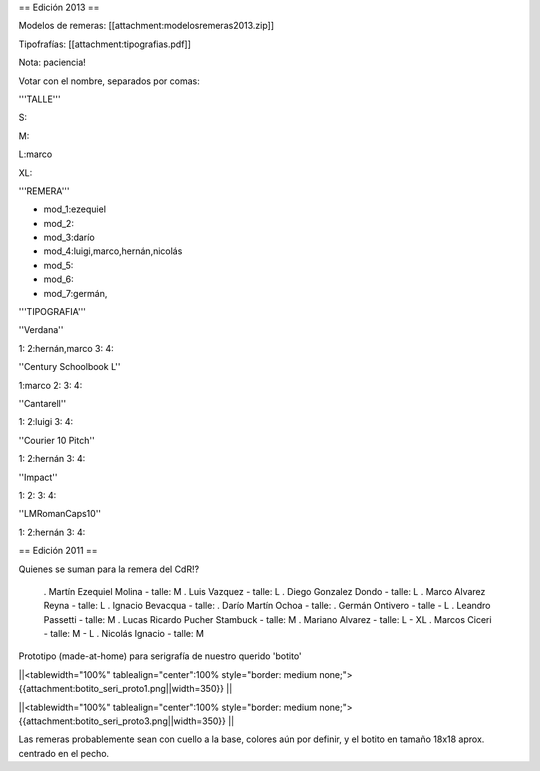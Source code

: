 == Edición 2013 ==

Modelos de remeras: [[attachment:modelosremeras2013.zip]]

Tipofrafías: [[attachment:tipografias.pdf]]

Nota: paciencia!

Votar con el nombre, separados por comas:

'''TALLE'''

S:

M:

L:marco

XL:

'''REMERA'''

* mod_1:ezequiel

* mod_2:

* mod_3:darío

* mod_4:luigi,marco,hernán,nicolás

* mod_5:

* mod_6:

* mod_7:germán,

'''TIPOGRAFIA'''

''Verdana''

1:
2:hernán,marco
3:
4:

''Century Schoolbook L''

1:marco
2:
3:
4:

''Cantarell''

1:
2:luigi
3:
4:

''Courier 10 Pitch''

1:
2:hernán
3:
4:

''Impact''

1:
2:
3:
4:

''LMRomanCaps10''

1:
2:hernán
3:
4:


== Edición 2011 ==

Quienes se suman para la remera del CdR!?

 . Martín Ezequiel Molina - talle: M
 . Luis Vazquez - talle: L
 . Diego Gonzalez Dondo - talle: L
 . Marco Alvarez Reyna - talle: L
 . Ignacio Bevacqua - talle: 
 . Darío Martín Ochoa - talle:
 . Germán Ontivero - talle - L
 . Leandro Passetti - talle: M
 . Lucas Ricardo Pucher Stambuck - talle: M
 . Mariano Alvarez - talle: L - XL
 . Marcos Ciceri - talle: M - L
 . Nicolás Ignacio - talle: M

Prototipo (made-at-home) para serigrafía de nuestro querido 'botito'

||<tablewidth="100%" tablealign="center":100% style="border: medium none;"> {{attachment:botito_seri_proto1.png||width=350}} ||

||<tablewidth="100%" tablealign="center":100% style="border: medium none;"> {{attachment:botito_seri_proto3.png||width=350}} ||

Las remeras probablemente sean con cuello a la base, colores aún por definir, y el botito en tamaño 18x18 aprox. centrado en el pecho.
